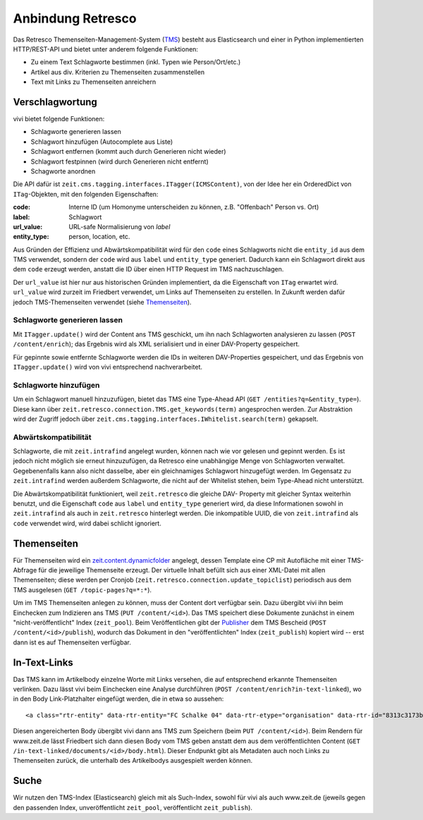 ==================
Anbindung Retresco
==================

.. image:: https://github.com/zeitonline/zeit.retresco/blob/master/architecture.png
    :alt: Architecture Overview
    :width: 700
    :align: center
.. source file: ./architecture.graphml <https://www.yworks.com/downloads#yEd>

Das Retresco Themenseiten-Management-System (`TMS`_) besteht aus Elasticsearch
und einer in Python implementierten HTTP/REST-API und bietet unter anderem
folgende Funktionen:

.. _`TMS`: http://www.retresco.de/automatisierung/themenseiten-management-system

* Zu einem Text Schlagworte bestimmen (inkl. Typen wie Person/Ort/etc.)
* Artikel aus div. Kriterien zu Themenseiten zusammenstellen
* Text mit Links zu Themenseiten anreichern


Verschlagwortung
================

vivi bietet folgende Funktionen:

* Schlagworte generieren lassen
* Schlagwort hinzufügen (Autocomplete aus Liste)
* Schlagwort entfernen (kommt auch durch Generieren nicht wieder)
* Schlagwort festpinnen (wird durch Generieren nicht entfernt)
* Schagworte anordnen

Die API dafür ist ``zeit.cms.tagging.interfaces.ITagger(ICMSContent)``, von der
Idee her ein OrderedDict von ``ITag``-Objekten, mit den folgenden Eigenschaften:

:code: Interne ID (um Homonyme unterscheiden zu können, z.B. "Offenbach" Person vs. Ort)
:label: Schlagwort
:url_value: URL-safe Normalisierung von `label`
:entity_type: person, location, etc.

Aus Gründen der Effizienz und Abwärtskompatibilität wird für den ``code`` eines
Schlagworts nicht die ``entity_id`` aus dem TMS verwendet, sondern der ``code``
wird aus ``label`` und ``entity_type`` generiert. Dadurch kann ein Schlagwort
direkt aus dem ``code`` erzeugt werden, anstatt die ID über einen HTTP Request
im TMS nachzuschlagen.

Der ``url_value`` ist hier nur aus historischen Gründen implementiert, da die
Eigenschaft von ``ITag`` erwartet wird. ``url_value`` wird zurzeit im Friedbert
verwendet, um Links auf Themenseiten zu erstellen. In Zukunft werden dafür
jedoch TMS-Themenseiten verwendet (siehe `Themenseiten`_).


Schlagworte generieren lassen
-----------------------------

Mit ``ITagger.update()`` wird der Content ans TMS geschickt, um ihn nach
Schlagworten analysieren zu lassen (``POST /content/enrich``); das
Ergebnis wird als XML serialisiert und in einer DAV-Property gespeichert.

Für gepinnte sowie entfernte Schlagworte werden die IDs in weiteren
DAV-Properties gespeichert, und das Ergebnis von ``ITagger.update()`` wird von
vivi entsprechend nachverarbeitet.


Schlagworte hinzufügen
----------------------

Um ein Schlagwort manuell hinzuzufügen, bietet das TMS eine Type-Ahead API
(``GET /entities?q=&entity_type=``).
Diese kann über ``zeit.retresco.connection.TMS.get_keywords(term)``
angesprochen werden. Zur Abstraktion wird der Zugriff jedoch über
``zeit.cms.tagging.interfaces.IWhitelist.search(term)`` gekapselt.


Abwärtskompatibilität
---------------------

Schlagworte, die mit ``zeit.intrafind`` angelegt wurden, können nach wie vor
gelesen und gepinnt werden. Es ist jedoch nicht möglich sie erneut
hinzuzufügen, da Retresco eine unabhängige Menge von Schlagworten verwaltet.
Gegebenenfalls kann also nicht dasselbe, aber ein gleichnamiges Schlagwort
hinzugefügt werden. Im Gegensatz zu ``zeit.intrafind`` werden außerdem
Schlagworte, die nicht auf der Whitelist stehen, beim Type-Ahead nicht
unterstützt.

Die Abwärtskompatibilität funktioniert, weil ``zeit.retresco`` die gleiche DAV-
Property mit gleicher Syntax weiterhin benutzt, und die Eigenschaft ``code``
aus ``label`` und ``entity_type`` generiert wird, da diese Informationen sowohl
in ``zeit.intrafind`` als auch in ``zeit.retresco`` hinterlegt werden. Die
inkompatible UUID, die von ``zeit.intrafind`` als ``code`` verwendet wird, wird
dabei schlicht ignoriert.


Themenseiten
============

Für Themenseiten wird ein `zeit.content.dynamicfolder`_ angelegt, dessen
Template eine CP mit Autofläche mit einer TMS-Abfrage für die jeweilige
Themenseite erzeugt. Der virtuelle Inhalt befüllt sich aus einer XML-Datei mit
allen Themenseiten; diese werden per Cronjob
(``zeit.retresco.connection.update_topiclist``) periodisch aus dem TMS
ausgelesen (``GET /topic-pages?q=*:*``).

.. _`zeit.content.dynamicfolder`: https://github.com/zeitonline/zeit.content.dynamicfolder

Um im TMS Themenseiten anlegen zu können, muss der Content dort verfügbar sein.
Dazu übergibt vivi ihn beim Einchecken zum Indizieren ans TMS (``PUT
/content/<id>``). Das TMS speichert diese Dokumente zunächst in einem
"nicht-veröffentlicht" Index (``zeit_pool``). Beim Veröffentlichen gibt der
`Publisher`_ dem TMS Bescheid (``POST /content/<id>/publish``), wodurch das
Dokument in den "veröffentlichten" Index (``zeit_publish``) kopiert wird --
erst dann ist es auf Themenseiten verfügbar.

.. _`Publisher`: https://github.com/zeitonline/zeit.publisher


In-Text-Links
=============

Das TMS kann im Artikelbody einzelne Worte mit Links versehen, die auf
entsprechend erkannte Themenseiten verlinken. Dazu lässt vivi beim Einchecken
eine Analyse durchführen (``POST /content/enrich?in-text-linked``), wo in den
Body Link-Platzhalter eingefügt werden, die in etwa so aussehen::

    <a class="rtr-entity" data-rtr-entity="FC Schalke 04" data-rtr-etype="organisation" data-rtr-id="8313c3173b1e8e0e23eeaff21eaaed17239ee97f" data-rtr-score="55.982832618" href="#">Schalke 04</a>

Diesen angereicherten Body übergibt vivi dann ans TMS zum Speichern (beim
``PUT /content/<id>``). Beim Rendern für www.zeit.de lässt Friedbert sich dann
diesen Body vom TMS geben anstatt dem aus dem veröffentlichten Content
(``GET /in-text-linked/documents/<id>/body.html``). Dieser Endpunkt gibt als
Metadaten auch noch Links zu Themenseiten zurück, die unterhalb des
Artikelbodys ausgespielt werden können.


Suche
=====

Wir nutzen den TMS-Index (Elasticsearch) gleich mit als Such-Index, sowohl für
vivi als auch www.zeit.de (jeweils gegen den passenden Index, unveröffentlicht
``zeit_pool``, veröffentlicht ``zeit_publish``).
